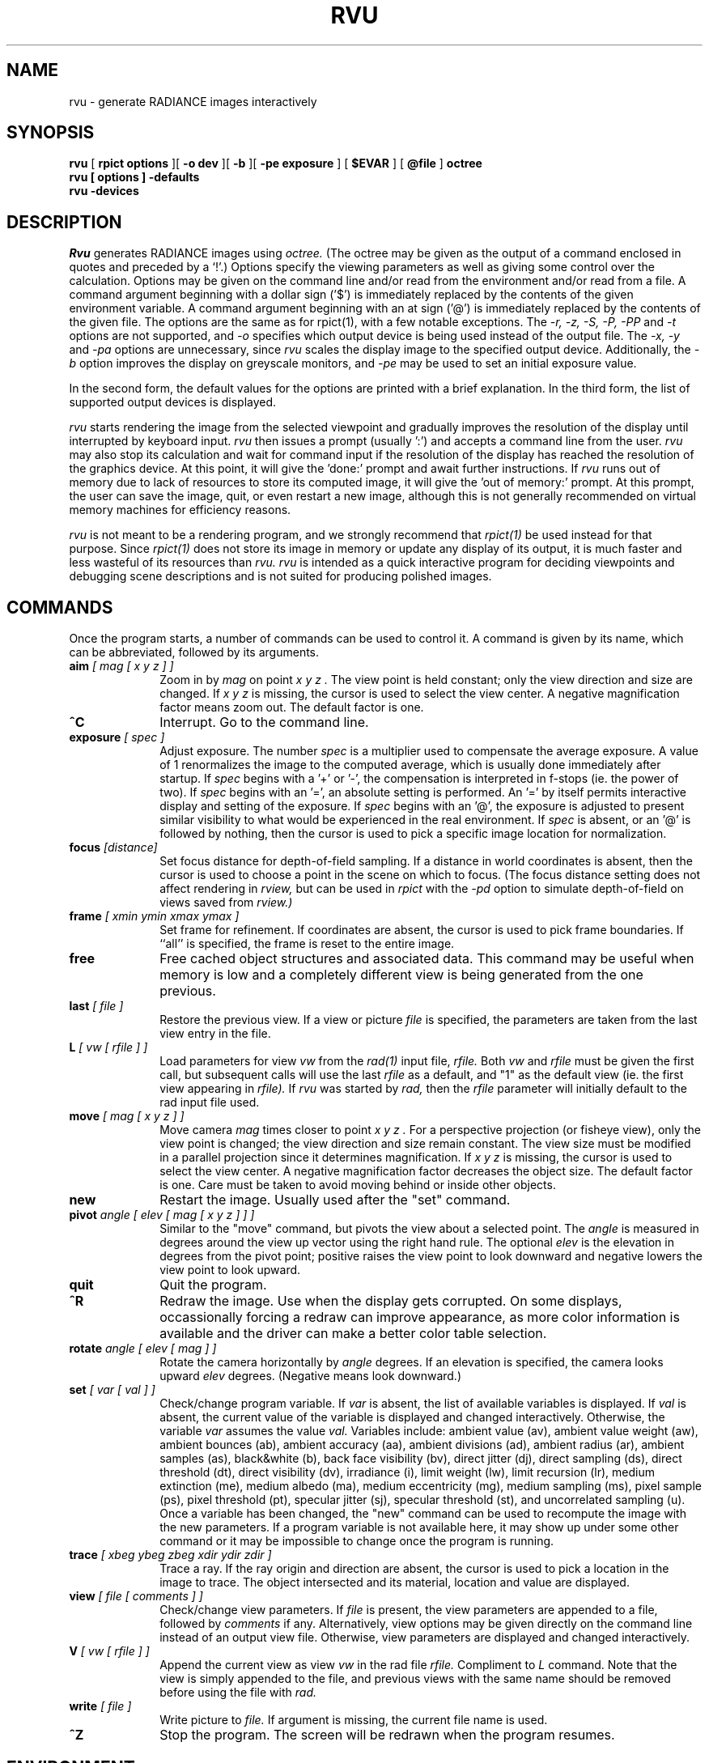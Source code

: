 .\" RCSid "$Id$"
.TH RVU 1 1/1/04 RADIANCE
.SH NAME
rvu - generate RADIANCE images interactively
.SH SYNOPSIS
.B rvu
[
.B "rpict options"
][
.B "\-o dev"
][
.B \-b
][
.B "\-pe exposure"
]
[
.B $EVAR
]
[
.B @file
]
.B octree
.br
.B "rvu [ options ] \-defaults"
.br
.B "rvu \-devices"
.SH DESCRIPTION
.I Rvu
generates RADIANCE images using
.I octree.
(The octree may be given as the output of a command enclosed in quotes
and preceded by a `!'.)\0
Options specify the viewing parameters as well as
giving some control over the calculation.
Options may be given on the command line and/or read from the
environment and/or read from a file.
A command argument beginning with a dollar sign ('$') is immediately
replaced by the contents of the given environment variable.
A command argument beginning with an at sign ('@') is immediately
replaced by the contents of the given file.
The options are the same as for rpict(1), with a few notable exceptions.
The
.I "\-r, \-z, \-S, \-P, \-PP"
and
.I \-t
options are not supported, and
.I \-o
specifies which output device is being used instead of the output
file.
The
.I "\-x, \-y"
and
.I \-pa
options are unnecessary, since
.I rvu
scales the display image to the specified output device.
Additionally, the
.I \-b
option improves the display on greyscale monitors, and
.I \-pe
may be used to set an initial exposure value.
.PP
In the second form, the default values
for the options are printed with a brief explanation.
In the third form, the list of supported output devices
is displayed.
.PP
.I rvu
starts rendering the image from the selected viewpoint and
gradually improves the resolution of the display until
interrupted by keyboard input.
.I rvu
then issues a prompt (usually ':') and accepts a command
line from the user.
.I rvu
may also stop its calculation and wait for command input if
the resolution of the display has reached the resolution of the
graphics device.
At this point, it will give the 'done:' prompt and await further
instructions.
If
.I rvu
runs out of memory due to lack of resources to store its computed
image, it will give the 'out of memory:' prompt.
At this prompt, the user can save the image, quit, or even restart
a new image, although this is not generally recommended
on virtual memory machines for efficiency reasons.
.PP
.I rvu
is not meant to be a rendering program, and we strongly recommend that
.I rpict(1)
be used instead for that purpose.
Since
.I rpict(1)
does not store its image in memory or update any display of its output,
it is much faster and less wasteful of its resources than
.I rvu.
.I rvu
is intended as a quick interactive program for deciding viewpoints
and debugging scene descriptions and is not suited for producing
polished images.
.SH COMMANDS
Once the program starts, a number of commands can be used
to control it.
A command is given by its name, which can be abbreviated,
followed by its arguments.
.TP 10n
.BI aim " [ mag [ x y z ] ]"
Zoom in by
.I "mag"
on point
.I "x y z".
The view point is held constant;
only the view direction and size are changed.
If
.I "x y z"
is missing, the cursor is used to select the view center.
A negative magnification factor means zoom out.
The default factor is one.
.TP
.BR ^C
Interrupt.
Go to the command line.
.TP
.BI exposure " [ spec ]"
Adjust exposure.
The number
.I spec
is a multiplier used to compensate the average exposure.
A value of 1 renormalizes the image to the computed average, which
is usually done immediately after startup.
If
.I spec
begins with a '+' or '-', 
the compensation is interpreted in f-stops (ie. the power of two).
If
.I spec
begins with an '=', an absolute setting is performed.
An '=' by itself permits interactive display and setting of the exposure.
If
.I spec
begins with an '@', the exposure is adjusted to present similar
visibility to what would be experienced in the real environment.
If
.I spec
is absent, or an '@' is followed by nothing, then
the cursor is used to pick a specific image
location for normalization.
.TP
.BI focus " [distance]"
Set focus distance for depth-of-field sampling.
If a distance in world coordinates is absent, then the cursor
is used to choose a point in the scene on which to focus.
(The focus distance setting does not affect rendering in
.I rview,
but can be used in
.I rpict
with the
.I \-pd
option to simulate depth-of-field on views saved from
.I rview.)
.TP
.BI frame " [ xmin ymin xmax ymax ]"
Set frame for refinement.
If coordinates are absent, the cursor is used to
pick frame boundaries.
If ``all'' is specified, the frame is reset to the entire image.
.TP
.BR free
Free cached object structures and associated data.
This command may be useful when memory is low and a completely
different view is being generated from the one previous.
.TP
.BI last " [ file ]"
Restore the previous view.
If a view or picture
.I file
is specified, the parameters are taken from the last view entry
in the file.
.TP
.BI L " [ vw [ rfile ] ]"
Load parameters for view
.I vw
from the
.I rad(1)
input file,
.I rfile.
Both
.I vw
and
.I rfile
must be given the first call, but subsequent calls will use the last
.I rfile
as a default, and "1" as the default view (ie. the first view
appearing in
.I rfile).
If
.I rvu
was started by
.I rad,
then the
.I rfile
parameter will initially default to the rad input file used.
.TP
.BI move " [ mag [ x y z ] ]"
Move camera
.I mag
times closer to point
.I "x y z".
For a perspective projection (or fisheye view),
only the view point is changed;
the view direction and size remain constant.
The view size must be modified in a parallel projection since
it determines magnification.
If
.I "x y z"
is missing, the cursor is used to select the view center.
A negative magnification factor decreases the object size.
The default factor is one.
Care must be taken to avoid moving behind or inside other objects.
.TP
.BR new
Restart the image.
Usually used after the "set" command.
.TP
.BI pivot " angle [ elev [ mag [ x y z ] ] ]"
Similar to the "move" command, but pivots the view about a selected point.
The
.I angle
is measured in degrees around the view up vector using the right hand rule.
The optional
.I elev
is the elevation in degrees from the pivot point; positive raises the view point
to look downward and negative lowers the view point to look upward.
.TP
.BR quit
Quit the program.
.TP
.BR ^R
Redraw the image.
Use when the display gets corrupted.
On some displays, occassionally forcing a redraw can improve appearance,
as more color information is available and the driver can make a better
color table selection.
.TP
.BI rotate " angle [ elev [ mag ] ]"
Rotate the camera horizontally by
.I angle
degrees.
If an elevation is specified, the camera looks upward
.I elev
degrees.
(Negative means look downward.)
.TP
.BI set " [ var [ val ] ]"
Check/change program variable.
If
.I var
is absent, the list of available variables is displayed.
If
.I val
is absent, the current value of the variable is displayed
and changed interactively.
Otherwise, the variable
.I var
assumes the value
.I val.
Variables include:
ambient value (av),
ambient value weight (aw),
ambient bounces (ab),
ambient accuracy (aa),
ambient divisions (ad),
ambient radius (ar),
ambient samples (as),
black&white (b),
back face visibility (bv),
direct jitter (dj),
direct sampling (ds),
direct threshold (dt),
direct visibility (dv),
irradiance (i),
limit weight (lw),
limit recursion (lr),
medium extinction (me),
medium albedo (ma),
medium eccentricity (mg),
medium sampling (ms),
pixel sample (ps),
pixel threshold (pt),
specular jitter (sj),
specular threshold (st), and
uncorrelated sampling (u).
Once a variable has been changed, the "new" command can be used
to recompute the image with the new parameters.
If a program variable is not available here, it may show up under
some other command or it may be impossible to change
once the program is running.
.TP
.BI trace " [ xbeg ybeg zbeg xdir ydir zdir ]"
Trace a ray.
If the ray origin and direction are absent, the cursor is used
to pick a location in the image to trace.
The object intersected and its material, location and value are displayed.
.TP
.BI view " [ file [ comments ] ]"
Check/change view parameters.
If
.I file
is present, the view parameters are appended to a file, followed by
.I comments
if any.
Alternatively, view options may be given directly on the command line
instead of an output view file.
Otherwise, view parameters are displayed and changed interactively.
.TP
.BI V " [ vw [ rfile ] ]"
Append the current view as view
.I vw
in the rad file
.I rfile.
Compliment to
.I L
command.
Note that the view is simply appended to the file, and previous
views with the same name should be removed before using the file
with
.I rad.
.TP
.BI write " [ file ]"
Write picture to
.I file.
If argument is missing, the current file name is used.
.TP
.BR ^Z
Stop the program.
The screen will be redrawn when the program resumes.
.SH ENVIRONMENT
RAYPATH		the directories to check for auxiliary files.
DISPLAY_GAMMA		the value to use for monitor gamma correction.
.SH AUTHOR
Greg Ward
.SH "SEE ALSO"
getinfo(1), lookamb(1), oconv(1), pfilt(1), rad(1), rpict(1), rtrace(1)
